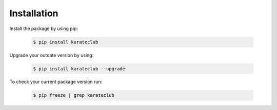 Installation
============

Install the package by using pip:

    .. code-block:: none

        $ pip install karateclub

Upgrade your outdate version by using:

    .. code-block:: none

        $ pip install karateclub --upgrade


To check your current package version run:

    .. code-block:: none

        $ pip freeze | grep karateclub
